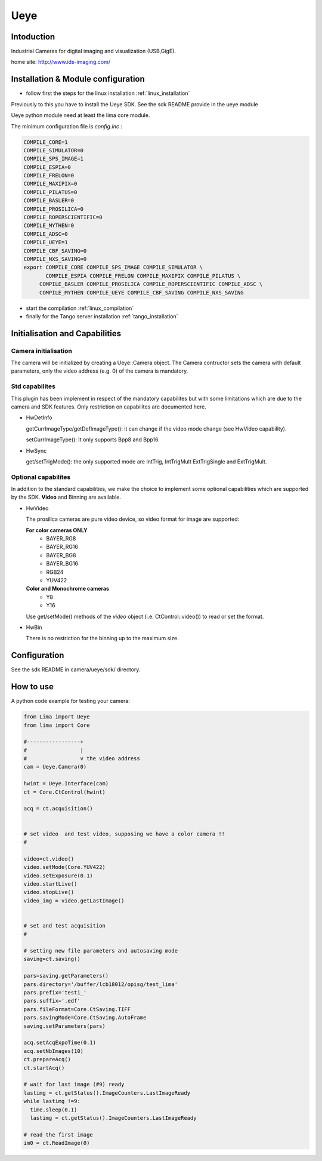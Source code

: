 .. _camera-ueye:

Ueye
-------
.. image:: ids.jpg
.. image:: ueye.jpg

Intoduction
```````````
Industrial Cameras for digital imaging and visualization (USB,GigE).

home site: http://www.ids-imaging.com/

Installation & Module configuration
````````````````````````````````````

-  follow first the steps for the linux installation :ref:`linux_installation`

Previously to this you have to install the Ueye SDK.
See the sdk README provide in the ueye module

Ueye python module need at least the lima core module.

The minimum configuration file is *config.inc* :

.. code-block:: sh

  COMPILE_CORE=1
  COMPILE_SIMULATOR=0
  COMPILE_SPS_IMAGE=1
  COMPILE_ESPIA=0
  COMPILE_FRELON=0
  COMPILE_MAXIPIX=0
  COMPILE_PILATUS=0
  COMPILE_BASLER=0
  COMPILE_PROSILICA=0
  COMPILE_ROPERSCIENTIFIC=0
  COMPILE_MYTHEN=0
  COMPILE_ADSC=0
  COMPILE_UEYE=1
  COMPILE_CBF_SAVING=0
  COMPILE_NXS_SAVING=0
  export COMPILE_CORE COMPILE_SPS_IMAGE COMPILE_SIMULATOR \
         COMPILE_ESPIA COMPILE_FRELON COMPILE_MAXIPIX COMPILE_PILATUS \
       COMPILE_BASLER COMPILE_PROSILICA COMPILE_ROPERSCIENTIFIC COMPILE_ADSC \
       COMPILE_MYTHEN COMPILE_UEYE COMPILE_CBF_SAVING COMPILE_NXS_SAVING

-  start the compilation :ref:`linux_compilation`

-  finally for the Tango server installation :ref:`tango_installation`

Initialisation and Capabilities
````````````````````````````````

Camera initialisation
......................

The camera will be initialized   by creating a Ueye::Camera object.  The Camera contructor
sets the camera with default parameters, only the video address (e.g. 0) of the camera is mandatory.

Std capabilites
................

This plugin has been implement in respect of the mandatory capabilites but with some limitations which
are due to the camera and SDK features. Only restriction on capabilites are documented here.

* HwDetInfo
  
  getCurrImageType/getDefImageType(): it can change if the video mode change (see HwVideo capability).

  setCurrImageType(): It only supports Bpp8 and Bpp16.

* HwSync

  get/setTrigMode(): the only supported mode are IntTrig, IntTrigMult ExtTrigSingle and ExtTrigMult.
  
  

Optional capabilites
........................
In addition to the standard capabilities, we make the choice to implement some optional capabilities which
are supported by the SDK. **Video** and Binning are available.

* HwVideo

  The prosilica cameras are pure video device, so video format for image are supported:
  
  **For color cameras ONLY**
   - BAYER_RG8
   - BAYER_RG16
   - BAYER_BG8
   - BAYER_BG16
   - RGB24
   - YUV422
   
  **Color and Monochrome cameras**
   - Y8   
   - Y16   

  Use get/setMode() methods of the *video* object (i.e. CtControl::video()) to read or set the format.

* HwBin 

  There is no restriction for the binning up to the maximum size.

Configuration
``````````````
See the sdk README in camera/ueye/sdk/ directory.

How to use
````````````
A python code example  for testing your camera:

.. code-block:: python

  from Lima import Ueye
  from lima import Core

  #-----------------+
  #                 |
  #                 v the video address
  cam = Ueye.Camera(0)

  hwint = Ueye.Interface(cam)
  ct = Core.CtControl(hwint)

  acq = ct.acquisition()


  # set video  and test video, supposing we have a color camera !!
  # 

  video=ct.video()
  video.setMode(Core.YUV422)
  video.setExposure(0.1)
  video.startLive()
  video.stopLive()
  video_img = video.getLastImage()


  # set and test acquisition 
  #

  # setting new file parameters and autosaving mode
  saving=ct.saving()

  pars=saving.getParameters()
  pars.directory='/buffer/lcb18012/opisg/test_lima'
  pars.prefix='test1_'
  pars.suffix='.edf'
  pars.fileFormat=Core.CtSaving.TIFF
  pars.savingMode=Core.CtSaving.AutoFrame
  saving.setParameters(pars)

  acq.setAcqExpoTime(0.1)
  acq.setNbImages(10) 
  ct.prepareAcq()
  ct.startAcq()

  # wait for last image (#9) ready
  lastimg = ct.getStatus().ImageCounters.LastImageReady
  while lastimg !=9:
    time.sleep(0.1)
    lastimg = ct.getStatus().ImageCounters.LastImageReady
 
  # read the first image
  im0 = ct.ReadImage(0)

